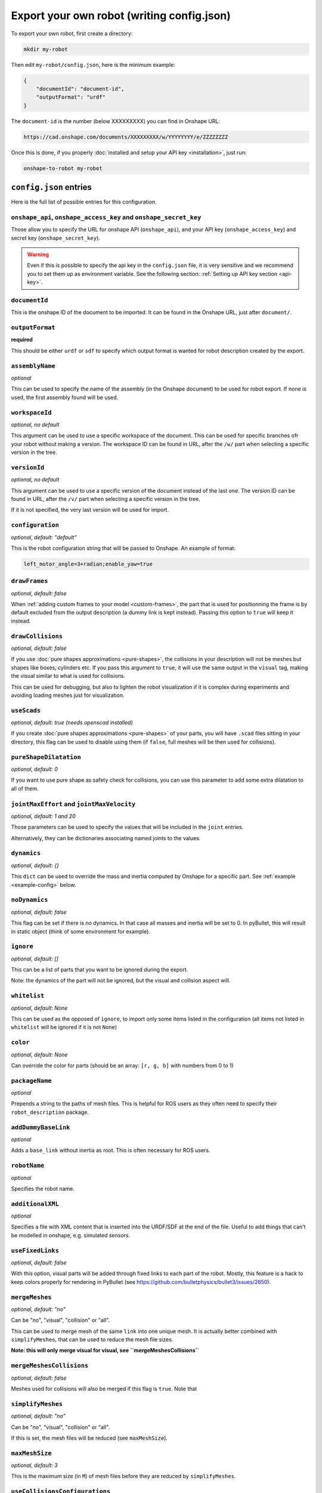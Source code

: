 Export your own robot (writing config.json)
===========================================

To export your own robot, first create a directory:

.. code-block:: bash

    mkdir my-robot

Then edit ``my-robot/config.json``, here is the minimum example:

.. code-block:: json

    {
        "documentId": "document-id",
        "outputFormat": "urdf"
    }

The ``document-id`` is the number (below XXXXXXXXX) you can find in Onshape URL:

.. code-block:: bash

    https://cad.onshape.com/documents/XXXXXXXXX/w/YYYYYYYY/e/ZZZZZZZZ

Once this is done, if you properly :doc:`installed and setup your API key <installation>`, just run:

.. code-block:: bash

    onshape-to-robot my-robot

``config.json`` entries
-----------------------

Here is the full list of possible entries for this configuration.

``onshape_api``, ``onshape_access_key`` and ``onshape_secret_key``
~~~~~~~~~~~~~~~~~~~~~~~~~~~~~~~~~~~~~~~~~~~~~~~~~~~~~~~~~~~~~~~~~~

Those allow you to specify the URL for onshape API (``onshape_api``), and your
API key (``onshape_access_key``) and secret key (``onshape_secret_key``).

.. warning::

    Even if this is possible to specify the api key in the ``config.json`` file, it is
    very sensitive and we recommend you to set them up as environment variable.
    See the following section: :ref:`Setting up API key section <api-key>`.

``documentId``
~~~~~~~~~~~~~~

This is the onshape ID of the document to be imported. It can be found in the Onshape URL,
just after ``document/``.


``outputFormat``
~~~~~~~~~~~~~~~~

**required**

This should be either ``urdf`` or ``sdf`` to specify which output format is wanted for robot description
created by the export.

``assemblyName``
~~~~~~~~~~~~~~~~

*optional*

This can be used to specify the name of the assembly (in the Onshape document) to be used for robot export. If none
is used, the first assembly found will be used.

``workspaceId``
~~~~~~~~~~~~~~~

*optional, no default*

This argument can be used to use a specific workspace of the document. This can be used for specific branches
ofr your robot without making a version.
The workspace ID can be found in URL, after the ``/w/`` part when selecting a specific version in the tree.

``versionId``
~~~~~~~~~~~~~

*optional, no default*

This argument can be used to use a specific version of the document instead of the last one. The version ID
can be found in URL, after the ``/v/`` part when selecting a specific version in the tree.

If it is not specified, the very last version will be used for import.

``configuration``
~~~~~~~~~~~~~~~~~

*optional, default: "default"*

This is the robot configuration string that will be passed to Onshape. An example of format:

.. code-block:: js

    left_motor_angle=3+radian;enable_yaw=true

``drawFrames``
~~~~~~~~~~~~~~

*optional, default: false*

When :ref:`adding custom frames to your model <custom-frames>`, the part that is used for positionning the frame is
by default excluded from the output description (a dummy link is kept instead). Passing this option to ``true`` will
keep it instead.

``drawCollisions``
~~~~~~~~~~~~~~~~~~

*optional, default: false*

If you use :doc:`pure shapes approximations <pure-shapes>`, the collisions in your description will not be meshes
but shapes like boxes, cylinders etc. If you pass this argument to ``true``, it will use the same output in the
``visual`` tag, making the visual similar to what is used for collisions.

This can be used for debugging, but also to lighten the robot visualization if it is complex during experiments
and avoiding loading meshes just for visualization.

``useScads``
~~~~~~~~~~~~

*optional, default: true (needs openscad installed)*

If you create :doc:`pure shapes approximations <pure-shapes>` of your parts, you will have ``.scad`` files sitting
in your directory, this flag can be used to disable using them (if ``false``, full meshes will be then used for
collisions).

``pureShapeDilatation``
~~~~~~~~~~~~~~~~~~~~~~~

*optional, default: 0*

If you want to use pure shape as safety check for collisions, you can use this parameter to add some extra
dilatation to all of them.

``jointMaxEffort`` and ``jointMaxVelocity``
~~~~~~~~~~~~~~~~~~~~~~~~~~~~~~~~~~~~~~~~~~~

*optional, default: 1 and 20*

Those parameters can be used to specify the values that will be included in the ``joint`` entries.

Alternatively, they can be dictionaries associating named joints to the values.


``dynamics``
~~~~~~~~~~~~

*optional, default: {}*

This ``dict`` can be used to override the mass and inertia computed by Onshape for a specific part.
See :ref:`example <example-config>` below.


``noDynamics``
~~~~~~~~~~~~~~

*optional, default: false*

This flag can be set if there is no dynamics. In that case all masses and inertia will be set to 0.
In pyBullet, this will result in static object (think of some environment for example).

``ignore``
~~~~~~~~~~

*optional, default: []*

This can be a list of parts that you want to be ignored during the export.

Note: the dynamics of the part will not be ignored, but the visual and collision aspect will.

``whitelist``
~~~~~~~~~~~~~

*optional, default: None*

This can be used as the opposed of ``ignore``, to import only some items listed in the configuration
(all items not listed in ``whitelist`` will be ignored if it is not ``None``)

``color``
~~~~~~~~~

*optional, default: None*

Can override the color for parts (should be an array: ``[r, g, b]`` with numbers from 0 to 1)

``packageName``
~~~~~~~~~~~~~~~

*optional*

Prepends a string to the paths of mesh files. This is helpful for ROS users as they often need to specify their
``robot_description`` package.

``addDummyBaseLink``
~~~~~~~~~~~~~~~~~~~~

*optional*

Adds a ``base_link`` without inertia as root. This is often necessary for ROS users.

``robotName``
~~~~~~~~~~~~~

*optional*

Specifies the robot name.

``additionalXML``
~~~~~~~~~~~~~~~~~

*optional*

Specifies a file with XML content that is inserted into the URDF/SDF at the end of the file. Useful to add things that can't be modelled in onshape, e.g. simulated sensors.

``useFixedLinks``
~~~~~~~~~~~~~~~~~

*optional, default: false*

With this option, visual parts will be added through fixed links to each part of the robot. Mostly, this feature
is a hack to keep colors properly for rendering in PyBullet (see https://github.com/bulletphysics/bullet3/issues/2650).

``mergeMeshes``
~~~~~~~~~~~~~

*optional, default: "no"*

Can be "no", "visual", "collision" or "all".

This can be used to merge mesh of the same ``link`` into one unique mesh. It is actually better combined with
``simplifyMeshes``, that can be used to reduce the mesh file sizes.

**Note: this will only merge visual for visual, see ``mergeMeshesCollisions``**

``mergeMeshesCollisions``
~~~~~~~~~~~~~~~~~~~~~~~

*optional, default: false*

Meshes used for collisions will also be merged if this flag is ``true``. Note that

``simplifyMeshes``
~~~~~~~~~~~~~~~~

*optional, default: "no"*

Can be "no", "visual", "collision" or "all".

If this is set, the mesh files will be reduced (see ``maxMeshSize``).

``maxMeshSize``
~~~~~~~~~~~~~~

*optional, default: 3*

This is the maximum size (in ``M``) of mesh files before they are reduced by ``simplifyMeshes``.

``useCollisionsConfigurations``
~~~~~~~~~~~~~~~~~~~~~~~~~~~~~~~

*optional, default: true*

With this option (enabled by default), the collisions=true configuration will be passed when exporting
meshes (and NOT dynamics), in order to retrieve simplified mesh parts from OnShape.

This is a way to approximate your robot with simpler meshes.

``postImportCommands``
~~~~~~~~~~~~~~~~~~~~~~

*optional, default: []*

This is an array of commands that will be executed after the import is done. It can be used to be sure that
some processing scripts are run everytime you run onshape-to-robot.

.. _example-config:

Example ``config.json`` file
----------------------------

Here is an example of configuration:

.. code-block:: js

    {
        // You should store those three in environment variables
        "onshape_api": "https://cad.onshape.com",
        "onshape_access_key": "[KEY]",
        "onshape_secret_key": "[SECRET]",

        // Can be found in the URL when editing the assembly
        "documentId": "483c803918afc4d52e2647f0",
        // If not specified, the first assembly will be used
        "assemblyName": "robot",
        // Can be urdf or sdf
        "outputFormat": "urdf",
        // The frames parts are kept in the final file
        "drawFrames": false,
        // Collisions (pure shapes) are also used in the visual section
        "drawCollisions": false,
        // Wether or not the scan for SCAD files (pure shapes) should be done
        "useScads": true,
        // Masses, com and inertias will be zero (can be used if you import a static
        // field for example)
        "noDynamics": false,
        // Should the meshes of the same link be merged?
        "mergeMeshes": "no",
        // Should we simplify meshes files?
        "simplifyMeshes": "no",
        // Maximum size (M) of mesh files to run simplification
        "maxMeshSize": 3,

        // Those can be used to configure the joint max efforts and velocity, and
        // overriden for specific joints
        "jointMaxEffort": {
            "default": 1.5,
            "head_pitch": 0.5
        },
        "jointMaxVelocity": 22,

        // This can be used to override the dynamics of some part (suppose it's a compound
        // which dynamics is well specified)
        "dynamics": {
            "motorcase": {
                "mass": 0.5,
                "com": [0, 0.1, 0],
                "inertia": [0.1, 0, 0,
                            0, 0.1, 0,
                            0, 0, 0.1]
            },
            // "fixed" can be used to assign a null mass to the object, which makes it fixed (non-dynamics)
            "base": "fixed"
        },

        // Some parts can be totally ignored during import
        "ignore": [
            "small_screw",
            "small_nut"
        ]
    }

Testing your robot in simulator
-------------------------------

You can then use the ``onshape-to-robot-bullet my-robot`` command to give a try to your robot.
